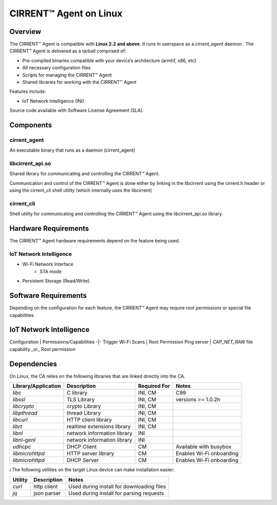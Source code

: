 ﻿CIRRENT™ Agent on Linux
-----------------------------------------

*********
Overview
*********

The CIRRENT™ Agent is compatible with  **Linux 2.2 and above**. It runs in userspace as a `cirrent_agent` daemon . The CIRRENT™ Agent is delivered as a tarball comprised of:

*  Pre-compiled binaries compatible with your device’s architecture (armhf, x86, etc)

*   All necessary configuration files

*   Scripts for managing the CIRRENT™ Agent

*   Shared libraries for working with the CIRRENT™ Agent


Features include:

*   IoT Network Intelligence (INI)


Source code available with Software License Agreement (SLA).

**********
Components
**********

cirrent_agent
=============

An executable binary that runs as a daemon (cirrent_agent)

libcirrent_api.so
=================

Shared library for communicating and controlling the CIRRENT™ Agent.

Communication and control of the CIRRENT™ Agent is done either by linking in the libcirrent using the cirrent.h header or using the cirrent_cli shell utility (which internally uses the libcirrent)

cirrent_cli
===========

Shell utility for communicating and controlling the CIRRENT™ Agent using the libcirrent_api.so library.

*********************
Hardware Requirements
*********************

The CIRRENT™ Agent hardware requirements depend on the feature being used.

IoT Network Intelligence
========================

* Wi-Fi Network Interface
    * STA mode
* Persistent Storage (Read/Write)

*********************
Software Requirements
*********************

Depending on the configuration for each feature, the CIRRENT™ Agent may require root permissions or special file capabilities.

************************
IoT Network Intelligence
************************

Configuration | Permissions/Capabilities
-|-
Trigger Wi-Fi Scans | Root Permission
Ping server | `CAP_NET_RAW` file capability _or_ Root permission

************
Dependencies
************

On Linux, the CA relies on the following libraries that are linked directly into the CA.

+--------------------+-------------------------------+--------------+-----------------------------+
| Library/Application| Description                   | Required For | Notes                       |
+====================+===============================+==============+=============================+
| `libc`             | C library                     | INI, CM      | C99                         |
+--------------------+-------------------------------+--------------+-----------------------------+
| `libssl`           | TLS Library                   | INI, CM      | versions >= 1.0.2h          |
+--------------------+-------------------------------+--------------+-----------------------------+
| `libcrypto`        | crypto Library                | INI, CM      |                             |
+--------------------+-------------------------------+--------------+-----------------------------+
| `libpthread`       | thread Library                | INI, CM      |                             |
+--------------------+-------------------------------+--------------+-----------------------------+
| `libcurl`          | HTTP client library           | INI, CM      |                             |
+--------------------+-------------------------------+--------------+-----------------------------+
| `librt`            | realtime extensions library   | INI, CM      |                             |
+--------------------+-------------------------------+--------------+-----------------------------+
| `libnl`            | network information library   | INI          |                             |
+--------------------+-------------------------------+--------------+-----------------------------+
| `libnl-genl`       | network information library   | INI          |                             |
+--------------------+-------------------------------+--------------+-----------------------------+
| `udhcpc`           | DHCP Client                   | CM           | Available with busybox      |
+--------------------+-------------------------------+--------------+-----------------------------+
| `libmicrohttpd`    | HTTP server library           | CM           | Enables Wi-Fi onboarding    |
+--------------------+-------------------------------+--------------+-----------------------------+
| `libmicrohttpd`    | DHCP Server                   | CM           | Enables Wi-Fi onboarding    |
+--------------------+-------------------------------+--------------+-----------------------------+


ℹ️ The following utilities on the target Linux device can make installation easier:

+---------+-------------+-------------------------------------------+
| Utility | Description | Notes                                     |
+=========+=============+===========================================+
| `curl`  | http client | Used during install for downloading files |
+---------+-------------+-------------------------------------------+
| `jq`    | json parser | Used during install for parsing requests  |
+---------+-------------+-------------------------------------------+
